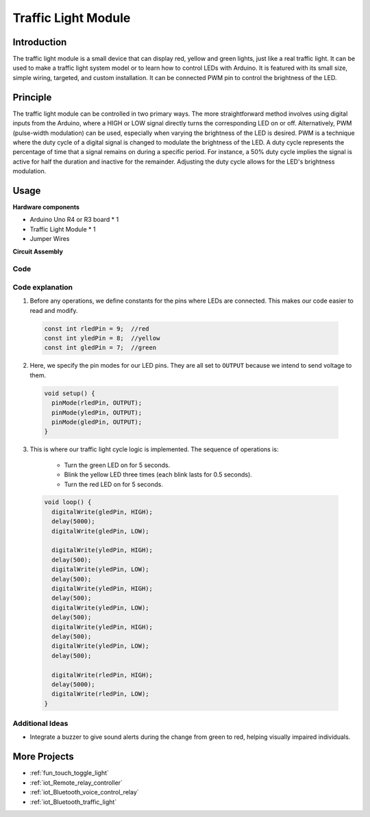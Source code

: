 .. _cpn_traffic:

Traffic Light Module
==========================

.. image:: img/23_traffic_light.png
    :width: 400
    :align: center

Introduction
---------------------------
The traffic light module is a small device that can display red, yellow and green lights, just like a real traffic light. It can be used to make a traffic light system model or to learn how to control LEDs with Arduino. It is featured with its small size, simple wiring, targeted, and custom installation. It can be connected PWM pin to control the brightness of the LED.

Principle
---------------------------
The traffic light module can be controlled in two primary ways. The more straightforward method involves using digital inputs from the Arduino, where a HIGH or LOW signal directly turns the corresponding LED on or off. Alternatively, PWM (pulse-width modulation) can be used, especially when varying the brightness of the LED is desired. PWM is a technique where the duty cycle of a digital signal is changed to modulate the brightness of the LED. A duty cycle represents the percentage of time that a signal remains on during a specific period. For instance, a 50% duty cycle implies the signal is active for half the duration and inactive for the remainder. Adjusting the duty cycle allows for the LED's brightness modulation.


Usage
---------------------------

**Hardware components**

- Arduino Uno R4 or R3 board * 1
- Traffic Light Module * 1
- Jumper Wires


**Circuit Assembly**

.. image:: img/23_traffic_light_circuit.png
    :width: 600
    :align: center

.. raw:: html
    
    <br/><br/>   

Code
^^^^^^^^^^^^^^^^^^^^

.. raw:: html
    
    <iframe src=https://create.arduino.cc/editor/sunfounder01/fb0a9599-5e59-458c-893b-97551f62aea8/preview?embed style="height:510px;width:100%;margin:10px 0" frameborder=0></iframe>


.. raw:: html

   <video loop autoplay muted style = "max-width:100%">
      <source src="../_static/video/basic/23-component_traffic.mp4"  type="video/mp4">
      Your browser does not support the video tag.
   </video>
   <br/><br/>  

Code explanation
^^^^^^^^^^^^^^^^^^^^

1. Before any operations, we define constants for the pins where LEDs are connected. This makes our code easier to read and modify.

  .. code-block:: arduino

     const int rledPin = 9;  //red
     const int yledPin = 8;  //yellow
     const int gledPin = 7;  //green

2. Here, we specify the pin modes for our LED pins. They are all set to ``OUTPUT`` because we intend to send voltage to them.

  .. code-block:: arduino

     void setup() {
       pinMode(rledPin, OUTPUT);
       pinMode(yledPin, OUTPUT);
       pinMode(gledPin, OUTPUT);
     }

3. This is where our traffic light cycle logic is implemented. The sequence of operations is:

    * Turn the green LED on for 5 seconds.
    * Blink the yellow LED three times (each blink lasts for 0.5 seconds).
    * Turn the red LED on for 5 seconds.
    
  .. code-block:: arduino

     void loop() {
       digitalWrite(gledPin, HIGH);
       delay(5000);
       digitalWrite(gledPin, LOW);
       
       digitalWrite(yledPin, HIGH);
       delay(500);
       digitalWrite(yledPin, LOW);
       delay(500);
       digitalWrite(yledPin, HIGH);
       delay(500);
       digitalWrite(yledPin, LOW);
       delay(500);
       digitalWrite(yledPin, HIGH);
       delay(500);
       digitalWrite(yledPin, LOW);
       delay(500);
       
       digitalWrite(rledPin, HIGH);
       delay(5000);
       digitalWrite(rledPin, LOW);
     }

Additional Ideas
^^^^^^^^^^^^^^^^^^^^

- Integrate a buzzer to give sound alerts during the change from green to red, helping visually impaired individuals.

More Projects
---------------------------
* :ref:`fun_touch_toggle_light`
* :ref:`iot_Remote_relay_controller`
* :ref:`iot_Bluetooth_voice_control_relay`
* :ref:`iot_Bluetooth_traffic_light`
